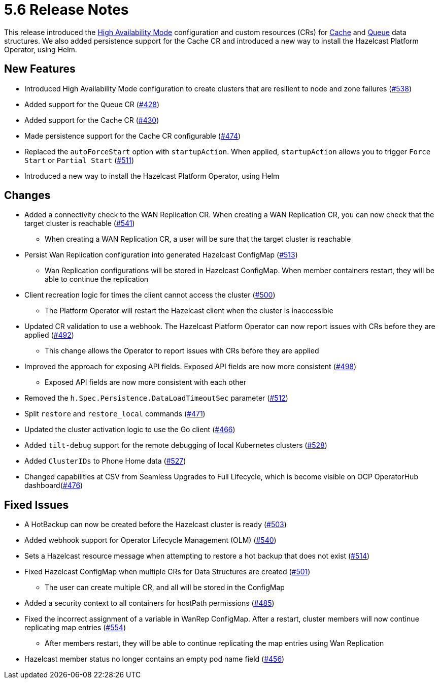 = 5.6 Release Notes

This release introduced the xref:high-availability-mode.adoc[High Availability Mode] configuration and custom resources (CRs) for xref:cache-configuration.adoc[Cache] and xref:queue-configuration.adoc[Queue] data structures. We also added persistence support for the Cache CR and introduced a new way to install the Hazelcast Platform Operator, using Helm.

== New Features

* Introduced High Availability Mode configuration to create clusters that are resilient to node and zone failures (https://github.com/hazelcast/hazelcast-platform-operator/pull/538[#538])
* Added support for the Queue CR (https://github.com/hazelcast/hazelcast-platform-operator/pull/428[#428])
* Added support for the Cache CR (https://github.com/hazelcast/hazelcast-platform-operator/pull/430[#430])
* Made persistence support for the Cache CR configurable (https://github.com/hazelcast/hazelcast-platform-operator/pull/474[#474])
* Replaced the `autoForceStart` option with `startupAction`. When applied, `startupAction` allows you to trigger `Force Start` or `Partial Start` (https://github.com/hazelcast/hazelcast-platform-operator/pull/511[#511])
* Introduced a new way to install the Hazelcast Platform Operator, using Helm

== Changes

* Added a connectivity check to the WAN Replication CR. When creating a WAN Replication CR, you can now check that the target cluster is reachable (https://github.com/hazelcast/hazelcast-platform-operator/pull/541[#541])
** When creating a WAN Replication CR, a user will be sure that the target cluster is reachable
* Persist Wan Replication configuration into generated Hazelcast ConfigMap (https://github.com/hazelcast/hazelcast-platform-operator/pull/513[#513])
** Wan Replication configurations will be stored in Hazelcast ConfigMap. When member containers restart, they will be able to continue the replication
* Client recreation logic for times the client cannot access the cluster (https://github.com/hazelcast/hazelcast-platform-operator/pull/500[#500])
** The Platform Operator will restart the Hazelcast client when the cluster is inaccessible
* Updated CR validation to use a webhook. The Hazelcast Platform Operator can now report issues with CRs before they are applied (https://github.com/hazelcast/hazelcast-platform-operator/pull/492[#492])
** This change allows the Operator to report issues with CRs before they are applied
* Improved the approach for exposing API fields. Exposed API fields are now more consistent  (https://github.com/hazelcast/hazelcast-platform-operator/pull/498[#498])
** Exposed API fields are now more consistent with each other
* Removed the `h.Spec.Persistence.DataLoadTimeoutSec` parameter (https://github.com/hazelcast/hazelcast-platform-operator/pull/512[#512])
* Split `restore` and `restore_local` commands (https://github.com/hazelcast/hazelcast-platform-operator/pull/471[#471])
* Updated the cluster activation logic to use the Go client (https://github.com/hazelcast/hazelcast-platform-operator/pull/466[#466])
* Added `tilt-debug` support for the remote debugging of local Kubernetes clusters  (https://github.com/hazelcast/hazelcast-platform-operator/pull/528[#528])
* Added `ClusterIDs` to Phone Home data (https://github.com/hazelcast/hazelcast-platform-operator/pull/527[#527])
* Changed capabilities at CSV from Seamless Upgrades to Full Lifecycle, which is become visible on OCP OperatorHub dashboard(https://github.com/hazelcast/hazelcast-platform-operator/pull/476[#476])

== Fixed Issues

* A HotBackup can now be created before the Hazelcast cluster is ready (https://github.com/hazelcast/hazelcast-platform-operator/pull/503[#503])
* Added webhook support for Operator Lifecycle Management (OLM) (https://github.com/hazelcast/hazelcast-platform-operator/pull/540[#540])
* Sets a Hazelcast resource message when attempting to restore a hot backup that does not exist (https://github.com/hazelcast/hazelcast-platform-operator/pull/514[#514])
* Fixed Hazelcast ConfigMap when multiple CRs for Data Structures are created (https://github.com/hazelcast/hazelcast-platform-operator/pull/501[#501])
** The user can create multiple CR, and all will be stored in the ConfigMap
* Added a security context to all containers for hostPath permissions (https://github.com/hazelcast/hazelcast-platform-operator/pull/485[#485])
* Fixed the incorrect assignment of a variable in WanRep ConfigMap. After a restart, cluster members will now continue replicating map entries (https://github.com/hazelcast/hazelcast-platform-operator/pull/554[#554])
** After members restart, they will be able to continue replicating the map entries using Wan Replication
* Hazelcast member status no longer contains an empty pod name field (https://github.com/hazelcast/hazelcast-platform-operator/pull/456[#456])
